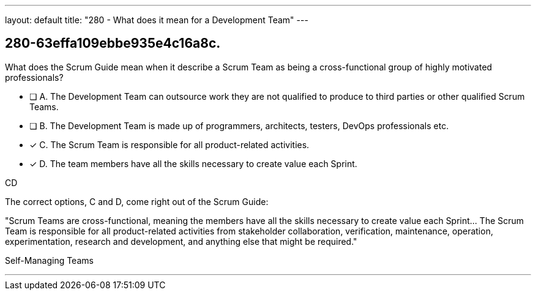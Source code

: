 ---
layout: default 
title: "280 - What does it mean for a Development Team"
---


[#question]
== 280-63effa109ebbe935e4c16a8c.

****

[#query]
--
What does the Scrum Guide mean when it describe a Scrum Team as being a cross-functional group of highly motivated professionals?
--

[#list]
--
* [ ] A. The Development Team can outsource work they are not qualified to produce to third parties or other qualified Scrum Teams.
* [ ] B. The Development Team is made up of programmers, architects, testers, DevOps professionals etc.
* [*] C. The Scrum Team is responsible for all product-related activities.
* [*] D. The team members have all the skills necessary to create value each Sprint.

--
****

[#answer]
CD

[#explanation]
--
The correct options, C and D, come right out of the Scrum Guide:

"Scrum Teams are cross-functional, meaning the members have all the skills necessary to create value each Sprint... The Scrum Team is responsible for all product-related activities from stakeholder collaboration, verification, maintenance, operation, experimentation, research and development, and anything else that might be required."
--

[#ka]
Self-Managing Teams

'''

